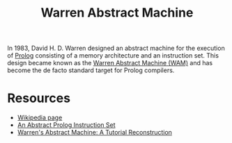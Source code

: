 #+title: Warren Abstract Machine

In 1983, David H. D. Warren designed an abstract machine for the execution of [[file:20201226165120-prolog.org][Prolog]] consisting of a memory architecture and an instruction set. This design became known as the [[https://en.wikipedia.org/wiki/Warren_Abstract_Machine][Warren Abstract Machine (WAM)]] and has become the de facto standard target for Prolog compilers.

* Resources

- [[https://en.wikipedia.org/wiki/Warren_Abstract_Machine][Wikipedia page]]
- [[http://www.ai.sri.com/pubs/files/641.pdf][An Abstract Prolog Instruction Set]]
- [[http://wambook.sourceforge.net/][Warren's Abstract Machine: A Tutorial Reconstruction]]
